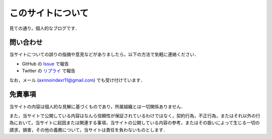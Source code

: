 このサイトについて
====================

見ての通り，個人的なブログです．

問い合わせ
-----------

当サイトについての誤りの指摘や意見などがありましたら，以下の方法で気軽に連絡ください．

* GitHub の `Issue <https://github.com/mizunashi-mana/blog/issues>`_ で報告
* Twitter の `リプライ <https://twitter.com/Mizunashi_Mana>`_ で報告

なお，メール (axnnoindexr11@gmail.com) でも受け付けています．

免責事項
----------

当サイトの内容は個人的な見解に基づくものであり，所属組織とは一切関係ありません．

また，当サイトで公開している内容はなんら信頼性が保証されているわけではなく，契約行為，不正行為，またはそれ以外の行為において，当サイトに起因または関連する事項，当サイトの公開している内容の参考，またはその扱いによって生じる一切の請求，損害，その他の義務について，当サイトは責任を負わないものとします．
